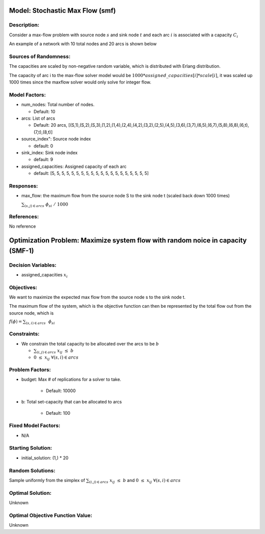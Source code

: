 Model: Stochastic Max Flow  (smf)
========================================
Description:
------------
Consider a max-flow problem with source node :math:`s`
and sink node :math:`t` and each arc :math:`i` is associated 
with a capacity :math:`C_i`

An example of a network with 10 total nodes and 20 arcs is shown below

.. image:: SMF_example.png
  :alt: The SMF diagram has failed to display
  :width: 500

Sources of Randomness:
----------------------
The capacities are scaled by non-negative random variable, which is distributed with Erlang distribution. 

The capacity of arc i to the max-flow solver model would be :math:`1000*assigned\_capacities[i]*scale[i]`, it was scaled up 1000 times since the maxflow solver would only solve for integer flow.


Model Factors:
---------------
* num_nodes: Total number of nodes.

  * Default: 10

* arcs: List of arcs 

  * Default: 20 arcs, [(S,1),(S,2),(S,3),(1,2),(1,4),(2,4),(4,2),(3,2),(2,5),(4,5),(3,6),(3,7),(6,5),(6,7),(5,8),(6,8),(6,t),(7,t),(8,t)]

* source_index": Source node index

  * default: 0

* sink_index: Sink node index
  
  * default: 9

* assigned_capacities: Assigned capacity of each arc

  * default: [5, 5, 5, 5, 5, 5, 5, 5, 5, 5, 5, 5, 5, 5, 5, 5, 5, 5, 5, 5]

          
Responses:
----------
* max_flow: the maximum flow from the source node S to the sink node t (scaled back down 1000 times)
  
  :math:`\sum_{(s,j) \in arcs} \nobreakspace \phi_si \nobreakspace / \nobreakspace 1000`

References:
-----------
No reference

Optimization Problem: Maximize system flow with random noice in capacity (SMF-1)
================================================================================

Decision Variables:
--------------------
* assigned_capacities :math:`x_i`

Objectives:
------------
We want to maximize the expected max flow from the source node s to the sink node t.

The maximum flow of the system, which is the objective function can then be represented 
by the total flow out from the source node, which is 

:math:`f(\phi) = \sum_{(s,i) \in arcs}\nobreakspace \ \phi_si`

Constraints:
------------

* We constrain the total capacity to be allocated over the arcs to be :math:`b`

  * :math:`\sum_{(i,j) \in arcs} \nobreakspace x_ij \nobreakspace\leq \nobreakspace b`

  * :math:`0 \nobreakspace \leq \nobreakspace x_ij\    \  \      \forall (s,i) \in arcs`


Problem Factors:
----------------
* budget: Max # of replications for a solver to take.

    * Default: 10000

* b: Total set-capacity that can be allocated to arcs

    * Default: 100

Fixed Model Factors:
--------------------
* N/A

Starting Solution: 
------------------
* initial_solution: (1,) * 20

Random Solutions: 
-----------------
Sample uniformly from the simplex of :math:`\sum_{(i,j) \in arcs} \nobreakspace x_ij \nobreakspace \leq \nobreakspace b` and :math:`0 \nobreakspace \leq \nobreakspace x_ij\        \forall (s,i) \in arcs`

Optimal Solution:
-----------------
Unknown

Optimal Objective Function Value:
---------------------------------
Unknown
